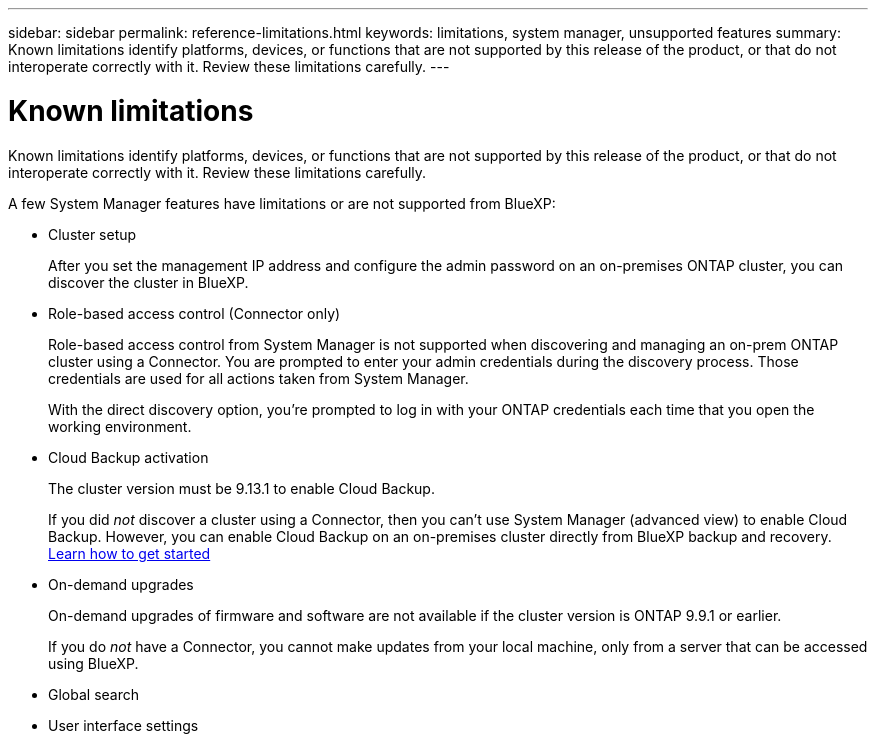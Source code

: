 ---
sidebar: sidebar
permalink: reference-limitations.html
keywords: limitations, system manager, unsupported features
summary: Known limitations identify platforms, devices, or functions that are not supported by this release of the product, or that do not interoperate correctly with it. Review these limitations carefully.
---

= Known limitations
:hardbreaks:
:nofooter:
:icons: font
:linkattrs:
:imagesdir: ./media/

[.lead]
Known limitations identify platforms, devices, or functions that are not supported by this release of the product, or that do not interoperate correctly with it. Review these limitations carefully.

A few System Manager features have limitations or are not supported from BlueXP:

* Cluster setup
+
After you set the management IP address and configure the admin password on an on-premises ONTAP cluster, you can discover the cluster in BlueXP.

* Role-based access control (Connector only)
+
Role-based access control from System Manager is not supported when discovering and managing an on-prem ONTAP cluster using a Connector. You are prompted to enter your admin credentials during the discovery process. Those credentials are used for all actions taken from System Manager.
+
With the direct discovery option, you're prompted to log in with your ONTAP credentials each time that you open the working environment.

* Cloud Backup activation
+ 
The cluster version must be 9.13.1 to enable Cloud Backup.
+
If you did _not_ discover a cluster using a Connector, then you can't use System Manager (advanced view) to enable Cloud Backup.  However, you can enable Cloud Backup on an on-premises cluster directly from BlueXP backup and recovery. https://docs.netapp.com/us-en/cloud-manager-backup-restore/concept-ontap-backup-to-cloud.html[Learn how to get started^]
 
* On-demand upgrades
+
On-demand upgrades of firmware and software are not available if the cluster version is ONTAP 9.9.1 or earlier.
+
If you do _not_ have a Connector, you cannot make updates from your local machine, only from a server that can be accessed using BlueXP. 

* Global search

* User interface settings
